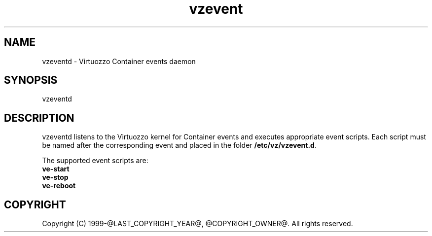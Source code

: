 .\" $Id$
.TH vzevent 8 "21 Oct 2014" "@PRODUCT_NAME_LONG@"
.SH NAME
vzeventd \- Virtuozzo Container events daemon
.SH SYNOPSIS
vzeventd
.SH DESCRIPTION
vzeventd listens to the Virtuozzo kernel for Container events and executes appropriate event scripts.
Each script must be named after the corresponding event and placed in the folder \fB/etc/vz/vzevent.d\fR.
.P
The supported event scripts are:
.br
.B ve-start
.br
.B ve-stop
.br
.B ve-reboot
.SH COPYRIGHT
Copyright (C) 1999-@LAST_COPYRIGHT_YEAR@, @COPYRIGHT_OWNER@. All rights reserved.
